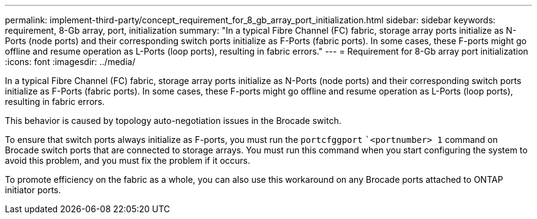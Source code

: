 ---
permalink: implement-third-party/concept_requirement_for_8_gb_array_port_initialization.html
sidebar: sidebar
keywords: requirement, 8-Gb array, port, initialization
summary: "In a typical Fibre Channel (FC) fabric, storage array ports initialize as N-Ports (node ports) and their corresponding switch ports initialize as F-Ports (fabric ports). In some cases, these F-ports might go offline and resume operation as L-Ports (loop ports), resulting in fabric errors."
---
= Requirement for 8-Gb array port initialization
:icons: font
:imagesdir: ../media/

[.lead]
In a typical Fibre Channel (FC) fabric, storage array ports initialize as N-Ports (node ports) and their corresponding switch ports initialize as F-Ports (fabric ports). In some cases, these F-ports might go offline and resume operation as L-Ports (loop ports), resulting in fabric errors.

This behavior is caused by topology auto-negotiation issues in the Brocade switch.

To ensure that switch ports always initialize as F-ports, you must run the `portcfggport` ``<portnumber> 1` command on Brocade switch ports that are connected to storage arrays. You must run this command when you start configuring the system to avoid this problem, and you must fix the problem if it occurs.

To promote efficiency on the fabric as a whole, you can also use this workaround on any Brocade ports attached to ONTAP initiator ports.
